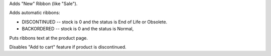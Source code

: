 Adds "New" Ribbon (like "Sale").

Adds automatic ribbons:

* DISCONTINUED --  stock is 0 and the status is End of Life or Obsolete.
* BACKORDERED -- stock is 0 and the status is Normal,

Puts ribbons text at the product page.

Disables "Add to cart" feature if product is discontinued.
